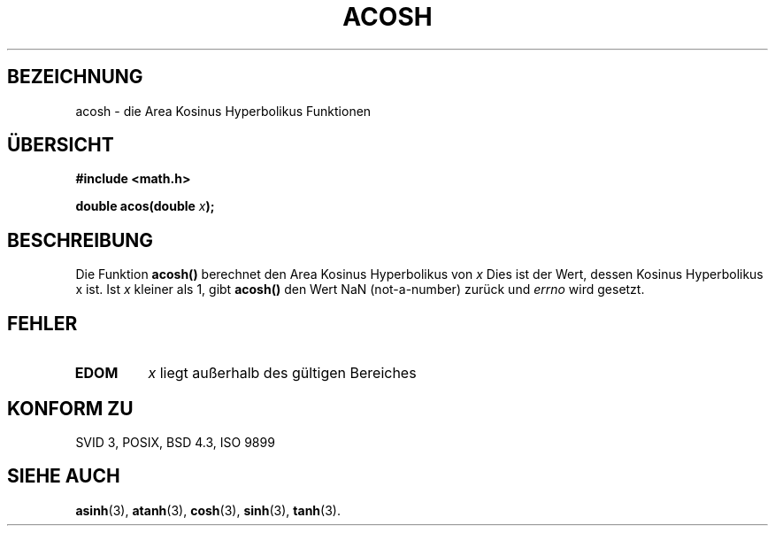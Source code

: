 .\" Copyright 1993 David Metcalfe (david@prism.demon.co.uk)
.\"
.\" Permission is granted to make and distribute verbatim copies of this
.\" manual provided the copyright notice and this permission notice are
.\" preserved on all copies.
.\"
.\" Permission is granted to copy and distribute modified versions of this
.\" manual under the conditions for verbatim copying, provided that the
.\" entire resulting derived work is distributed under the terms of a
.\" permission notice identical to this one
.\" 
.\" Since the Linux kernel and libraries are constantly changing, this
.\" manual page may be incorrect or out-of-date.  The author(s) assume no
.\" responsibility for errors or omissions, or for damages resulting from
.\" the use of the information contained herein.  The author(s) may not
.\" have taken the same level of care in the production of this manual,
.\" which is licensed free of charge, as they might when working
.\" professionally.
.\" 
.\" Formatted or processed versions of this manual, if unaccompanied by
.\" the source, must acknowledge the copyright and authors of this work.
.\"
.\" References consulted:
.\"     Linux libc source code
.\"     Lewine's _POSIX Programmer's Guide_ (O'Reilly & Associates, 1991)
.\"     386BSD man pages
.\" Modified Sat Jul 24 21:44:26 1993 by Rik Faith (faith@cs.unc.edu)
.\"
.\" Translated into german by Markus Schmitt (fw@math.uni-sb.de)
.\"
.TH ACOSH 3 "17. Juni 1996" "GNU" "Bibliotheksfunktionen"
.SH BEZEICHNUNG
acosh - die Area Kosinus Hyperbolikus Funktionen
.SH "ÜBERSICHT"
.nf
.B #include <math.h>
.sp
.BI "double acos(double " x );
.fi
.SH BESCHREIBUNG
Die Funktion
.B acosh()
berechnet den Area Kosinus Hyperbolikus von 
.I x
Dies ist der Wert, dessen Kosinus Hyperbolikus x ist.
Ist 
.I x
kleiner als 1, gibt
.B acosh()
den Wert NaN (not-a-number) zurück und 
.I errno 
wird gesetzt.
.SH FEHLER
.TP
.B EDOM
.I x
liegt außerhalb des gültigen Bereiches
.SH "KONFORM ZU"
SVID 3, POSIX, BSD 4.3, ISO 9899
.SH "SIEHE AUCH"
.BR asinh (3),
.BR atanh (3),
.BR cosh (3),
.BR sinh (3),
.BR tanh (3).
